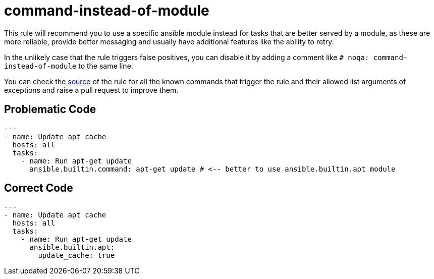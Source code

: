= command-instead-of-module

This rule will recommend you to use a specific ansible module instead for tasks
that are better served by a module, as these are more reliable, provide better
messaging and usually have additional features like the ability to retry.

In the unlikely case that the rule triggers false positives, you can disable it
by adding a comment like `# noqa: command-instead-of-module` to the same line.

You can check the https://github.com/ansible/ansible-lint/blob/main/src/ansiblelint/rules/command_instead_of_module.py[source]
of the rule for all the known commands that trigger the rule and their allowed
list arguments of exceptions and raise a pull request to improve them.

== Problematic Code

[,yaml]
----
---
- name: Update apt cache
  hosts: all
  tasks:
    - name: Run apt-get update
      ansible.builtin.command: apt-get update # <-- better to use ansible.builtin.apt module
----

== Correct Code

[,yaml]
----
---
- name: Update apt cache
  hosts: all
  tasks:
    - name: Run apt-get update
      ansible.builtin.apt:
        update_cache: true
----

